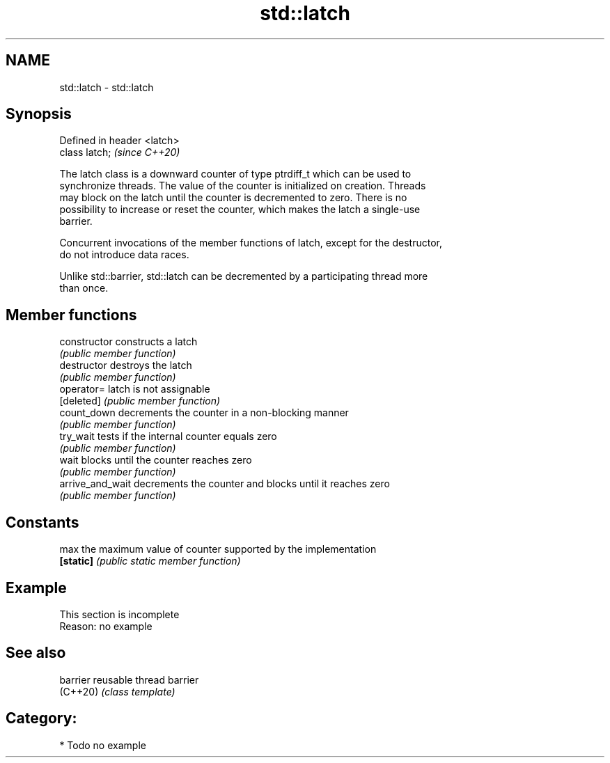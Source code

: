 .TH std::latch 3 "2021.11.17" "http://cppreference.com" "C++ Standard Libary"
.SH NAME
std::latch \- std::latch

.SH Synopsis
   Defined in header <latch>
   class latch;               \fI(since C++20)\fP

   The latch class is a downward counter of type ptrdiff_t which can be used to
   synchronize threads. The value of the counter is initialized on creation. Threads
   may block on the latch until the counter is decremented to zero. There is no
   possibility to increase or reset the counter, which makes the latch a single-use
   barrier.

   Concurrent invocations of the member functions of latch, except for the destructor,
   do not introduce data races.

   Unlike std::barrier, std::latch can be decremented by a participating thread more
   than once.

.SH Member functions

   constructor     constructs a latch
                   \fI(public member function)\fP
   destructor      destroys the latch
                   \fI(public member function)\fP
   operator=       latch is not assignable
   [deleted]       \fI(public member function)\fP
   count_down      decrements the counter in a non-blocking manner
                   \fI(public member function)\fP
   try_wait        tests if the internal counter equals zero
                   \fI(public member function)\fP
   wait            blocks until the counter reaches zero
                   \fI(public member function)\fP
   arrive_and_wait decrements the counter and blocks until it reaches zero
                   \fI(public member function)\fP
.SH Constants
   max             the maximum value of counter supported by the implementation
   \fB[static]\fP        \fI(public static member function)\fP

.SH Example

    This section is incomplete
    Reason: no example

.SH See also

   barrier reusable thread barrier
   (C++20) \fI(class template)\fP

.SH Category:

     * Todo no example
